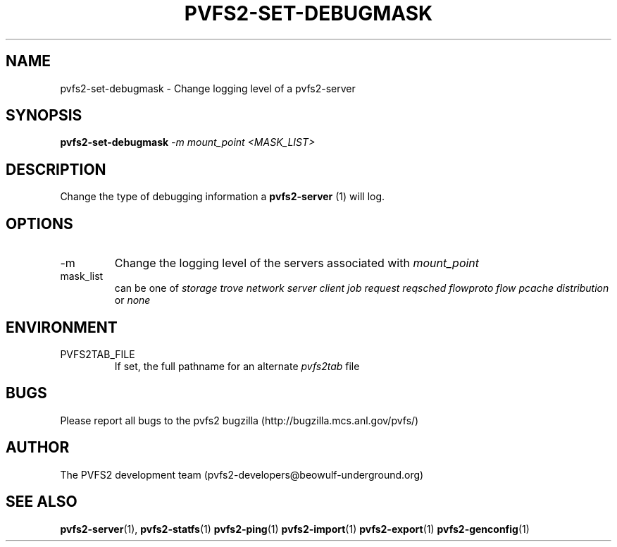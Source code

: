 .\" Process this file with
.\" groff -man -Tascii foo.1
.\"
.TH PVFS2-SET-DEBUGMASK 1 "SEPTEMBER 2003"  PVFS2 "PVFS2 Manuals"
.SH NAME
pvfs2-set-debugmask \- Change logging level of a pvfs2-server
.SH SYNOPSIS
.B pvfs2-set-debugmask
.I -m mount_point <MASK_LIST>

.SH DESCRIPTION
Change the type of debugging information a 
.B pvfs2-server
(1) will log.

.SH OPTIONS
.IP -m
Change the logging level of the servers associated with 
.I mount_point

.IP mask_list
can be one of 
.I storage trove network server client job request reqsched flowproto flow
.I pcache distribution
or 
.I none  

.SH ENVIRONMENT
.IP PVFS2TAB_FILE
If set, the full pathname for an alternate 
.IR pvfs2tab
file

.SH BUGS
Please report all bugs to the pvfs2 bugzilla (http://bugzilla.mcs.anl.gov/pvfs/)
.SH AUTHOR
The PVFS2 development team (pvfs2-developers@beowulf-underground.org)
.SH "SEE ALSO"
.BR pvfs2-server (1),
.BR pvfs2-statfs (1)
.BR pvfs2-ping (1)
.BR pvfs2-import (1)
.BR pvfs2-export (1)
.BR pvfs2-genconfig (1)
